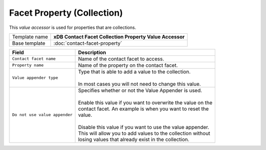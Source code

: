 Facet Property (Collection)
==========================================

This *value accessor* is used for properties that are collections.

+-----------------------------------+-----------------------------------------------------------------------+
| Template name                     | **xDB Contact Facet Collection Property Value Accessor**              |
+-----------------------------------+-----------------------------------------------------------------------+
| Base template                     | :doc:`contact-facet-property`                                         |
+-----------------------------------+-----------------------------------------------------------------------+

+-----------------------------------+-----------------------------------------------------------------------+
| Field                             | Description                                                           |
+===================================+=======================================================================+
| ``Contact facet name``            | | Name of the contact facet to access.                                |
+-----------------------------------+-----------------------------------------------------------------------+
| ``Property name``                 | | Name of the property on the contact facet.                          |
+-----------------------------------+-----------------------------------------------------------------------+
| ``Value appender type``           | | Type that is able to add a value to the collection.                 | 
|                                   | |                                                                     |
|                                   | | In most cases you will not need to change this value.               |
+-----------------------------------+-----------------------------------------------------------------------+
| ``Do not use value appender``     | | Specifies whether or not the Value Appender is used.                |
|                                   | |                                                                     |
|                                   | | Enable this value if you want to overwrite the value on the         |
|                                   | | contact facet. An example is when you want to reset the             |
|                                   | | value.                                                              |
|                                   | |                                                                     |
|                                   | | Disable this value if you want to use the value appender.           |
|                                   | | This will allow you to add values to the collection without         |
|                                   | | losing values that already exist in the collection.                 |
+-----------------------------------+-----------------------------------------------------------------------+
